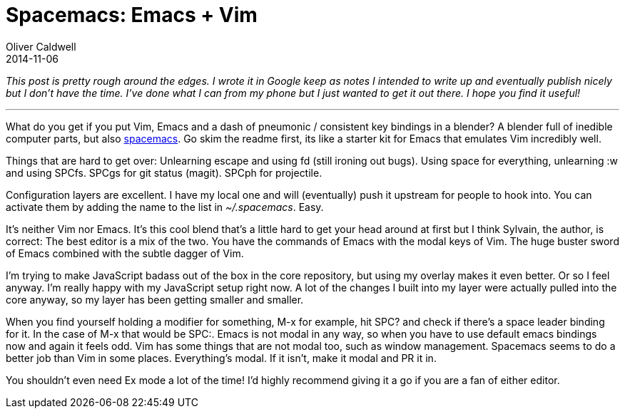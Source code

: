 = Spacemacs: Emacs + Vim
Oliver Caldwell
2014-11-06

_This post is pretty rough around the edges. I wrote it in Google keep as notes I intended to write up and eventually publish nicely but I don’t have the time. I’ve done what I can from my phone but I just wanted to get it out there. I hope you find it useful!_

'''''

What do you get if you put Vim, Emacs and a dash of pneumonic / consistent key bindings in a blender? A blender full of inedible computer parts, but also https://github.com/syl20bnr/spacemacs[spacemacs]. Go skim the readme first, its like a starter kit for Emacs that emulates Vim incredibly well.

Things that are hard to get over: Unlearning escape and using fd (still ironing out bugs). Using space for everything, unlearning :w and using SPCfs. SPCgs for git status (magit). SPCph for projectile.

Configuration layers are excellent. I have my local one and will (eventually) push it upstream for people to hook into. You can activate them by adding the name to the list in _~/.spacemacs_. Easy.

It’s neither Vim nor Emacs. It’s this cool blend that’s a little hard to get your head around at first but I think Sylvain, the author, is correct: The best editor is a mix of the two. You have the commands of Emacs with the modal keys of Vim. The huge buster sword of Emacs combined with the subtle dagger of Vim.

I’m trying to make JavaScript badass out of the box in the core repository, but using my overlay makes it even better. Or so I feel anyway. I’m really happy with my JavaScript setup right now. A lot of the changes I built into my layer were actually pulled into the core anyway, so my layer has been getting smaller and smaller.

When you find yourself holding a modifier for something, M-x for example, hit SPC? and check if there’s a space leader binding for it. In the case of M-x that would be SPC:. Emacs is not modal in any way, so when you have to use default emacs bindings now and again it feels odd. Vim has some things that are not modal too, such as window management. Spacemacs seems to do a better job than Vim in some places. Everything’s modal. If it isn’t, make it modal and PR it in.

You shouldn’t even need Ex mode a lot of the time! I’d highly recommend giving it a go if you are a fan of either editor.
